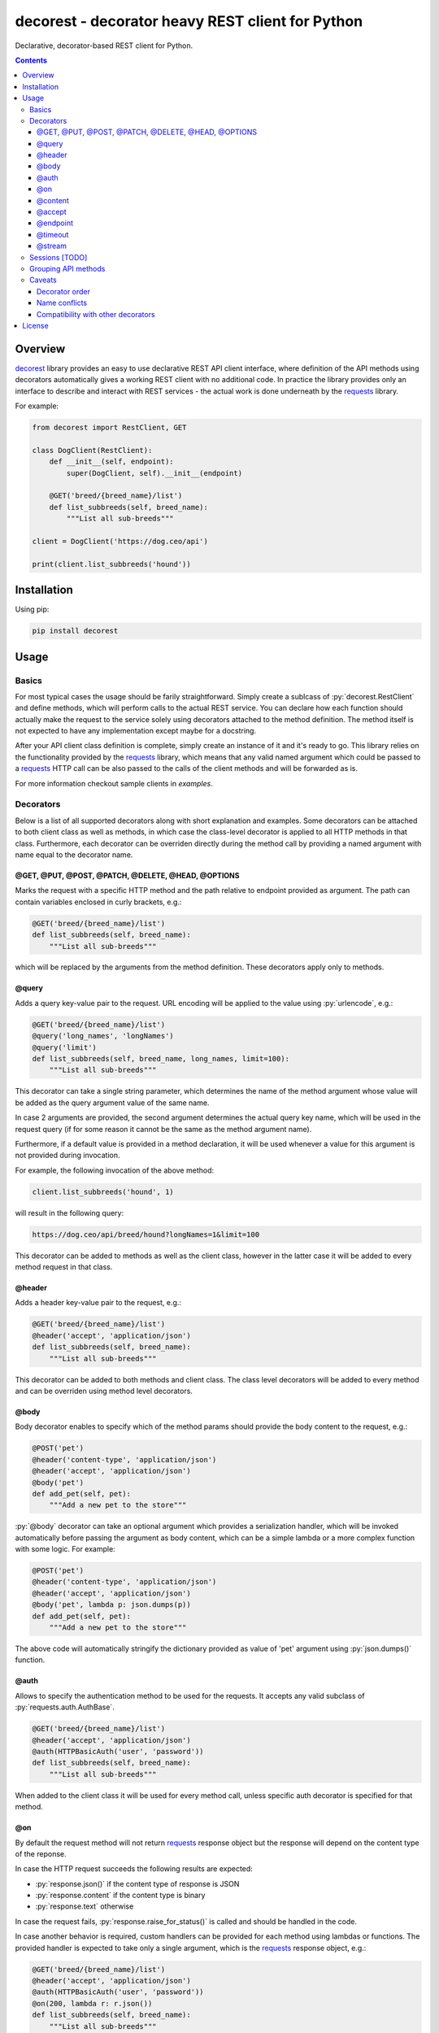 .. role:: py(code)
   :language: python

decorest - decorator heavy REST client for Python
#################################################

.. image::	https://img.shields.io/travis/bkryza/decorest.svg
    :target: https://travis-ci.org/bkryza/decorest

.. image:: https://img.shields.io/pypi/v/decorest.svg
    :target: https://pypi.python.org/pypi/decorest

.. image:: https://img.shields.io/pypi/l/decorest.svg
    :target: https://pypi.python.org/pypi/decorest

.. image:: https://img.shields.io/pypi/pyversions/decorest.svg
    :target: https://pypi.python.org/pypi/decorest

Declarative, decorator-based REST client for Python.

.. contents::

Overview
========

decorest_ library provides an easy to use declarative REST API client interface,
where definition of the API methods using decorators automatically gives
a working REST client with no additional code. In practice the library provides
only an interface to describe and interact with REST services - the actual work
is done underneath by the requests_ library.

For example:

.. code-block:: python

    from decorest import RestClient, GET

    class DogClient(RestClient):
        def __init__(self, endpoint):
            super(DogClient, self).__init__(endpoint)

        @GET('breed/{breed_name}/list')
        def list_subbreeds(self, breed_name):
            """List all sub-breeds"""

    client = DogClient('https://dog.ceo/api')

    print(client.list_subbreeds('hound'))


Installation
============

Using pip:

.. code-block:: bash

    pip install decorest

Usage
=====

Basics
------

For most typical cases the usage should be farily straightforward. Simply create a
sublcass of :py:`decorest.RestClient` and define methods, which will perform calls
to the actual REST service. You can declare how each function should actually
make the request to the service solely using decorators attached to the
method definition. The method itself is not expected to have any implementation
except maybe for a docstring.

After your API client class definition is complete, simply create an instance
of it and it's ready to go. This library relies on the functionality provided
by the requests_ library, which means that any valid named argument which
could be passed to a requests_ HTTP call can be also passed to the calls
of the client methods and will be forwarded as is.

For more information checkout sample clients in `examples`.

Decorators
----------

Below is a list of all supported decorators along with short explanation and
examples. Some decorators can be attached to both client class as well as
methods, in which case the class-level decorator is applied to all HTTP methods
in that class. Furthermore, each decorator can be overriden directly during
the method call by providing a named argument with name equal to the decorator
name.


@GET, @PUT, @POST, @PATCH, @DELETE, @HEAD, @OPTIONS
~~~~~~~~~~~~~~~~~~~~~~~~~~~~~~~~~~~~~~~~~~~~~~~~~~~~~~~~~~~~

Marks the request with a specific HTTP method and the path relative to
endpoint provided as argument. The path can contain variables enclosed
in curly brackets, e.g.:

.. code-block:: python

        @GET('breed/{breed_name}/list')
        def list_subbreeds(self, breed_name):
            """List all sub-breeds"""

which will be replaced by the arguments from the method definition.
These decorators apply only to methods.

@query
~~~~~~

Adds a query key-value pair to the request. URL encoding will be applied to
the value using :py:`urlencode`, e.g.:

.. code-block:: python

        @GET('breed/{breed_name}/list')
        @query('long_names', 'longNames')
        @query('limit')
        def list_subbreeds(self, breed_name, long_names, limit=100):
            """List all sub-breeds"""

This decorator can take a single string parameter, which determines the name
of the method argument whose value will be added as the query argument value
of the same name.

In case 2 arguments are provided, the second argument determines the actual
query key name, which will be used in the request query (if for some reason
it cannot be the same as the method argument name).

Furthermore, if a default value is provided in a method declaration, it
will be used whenever a value for this argument is not provided during
invocation.

For example, the following invocation of the above method:

.. code-block:: python

    client.list_subbreeds('hound', 1)

will result in the following query:

.. code-block::

    https://dog.ceo/api/breed/hound?longNames=1&limit=100

This decorator can be added to methods as well as the client class, however
in the latter case it will be added to every method request in that class.

@header
~~~~~~~

Adds a header key-value pair to the request, e.g.:

.. code-block:: python

        @GET('breed/{breed_name}/list')
        @header('accept', 'application/json')
        def list_subbreeds(self, breed_name):
            """List all sub-breeds"""

This decorator can be added to both methods and client class. The class level
decorators will be added to every method and can be overriden using method
level decorators.

@body
~~~~~

Body decorator enables to specify which of the method params should provide
the body content to the request, e.g.:

.. code-block:: python

    @POST('pet')
    @header('content-type', 'application/json')
    @header('accept', 'application/json')
    @body('pet')
    def add_pet(self, pet):
        """Add a new pet to the store"""

:py:`@body` decorator can take an optional argument which provides a serialization
handler, which will be invoked automatically before passing the argument as
body content, which can be a simple lambda or a more complex function with some
logic. For example:

.. code-block:: python

    @POST('pet')
    @header('content-type', 'application/json')
    @header('accept', 'application/json')
    @body('pet', lambda p: json.dumps(p))
    def add_pet(self, pet):
        """Add a new pet to the store"""

The above code will automatically stringify the dictionary provided as
value of 'pet' argument using :py:`json.dumps()` function.

@auth
~~~~~

Allows to specify the authentication method to be used for the requests.
It accepts any valid subclass of :py:`requests.auth.AuthBase`.

.. code-block:: python

        @GET('breed/{breed_name}/list')
        @header('accept', 'application/json')
        @auth(HTTPBasicAuth('user', 'password'))
        def list_subbreeds(self, breed_name):
            """List all sub-breeds"""

When added to the client class it will be used for every method call,
unless specific auth decorator is specified for that method.

@on
~~~

By default the request method will not return requests_ response object
but the response will depend on the content type of the reponse.

In case the HTTP request succeeds the following results are expected:

- :py:`response.json()` if the content type of response is JSON
- :py:`response.content` if the content type is binary
- :py:`response.text` otherwise

In case the request fails, :py:`response.raise_for_status()` is called and
should be handled in the code.

In case another behavior is required, custom handlers can be provided
for each method using lambdas or functions. The provided handler is
expected to take only a single argument, which is the requests_ response
object, e.g.:

.. code-block:: python

        @GET('breed/{breed_name}/list')
        @header('accept', 'application/json')
        @auth(HTTPBasicAuth('user', 'password'))
        @on(200, lambda r: r.json())
        def list_subbreeds(self, breed_name):
            """List all sub-breeds"""

This decorator can be applied to both methods and classes, however when
applied to a class the handler will be called for method which receives
the provided status code.

The first argument of this decorator must be an integer. On Python 3 it
also possible to pass :py:`...` (i.e. Ellipsis) object, which is equivalent
to :py:`HttpStatus.ANY`. Any other value passed for this argument will
raise :py:`TypeError`.

@content
~~~~~~~~
This decorator is a shortcut for :py:`@header('content-type', ...)`, e.g:

.. code-block:: python

    @POST('pet')
    @content('application/json')
    @header('accept', 'application/json')
    @body('pet', lambda p: json.dumps(p))
    def add_pet(self, pet):
        """Add a new pet to the store"""

@accept
~~~~~~~~
This decorator is a shortcut for :py:`@header('accept', ...)`, e.g:

.. code-block:: python

        @GET('breed/{breed_name}/list')
        @content('application/json')
        @accept('application/xml')
        def list_subbreeds(self, breed_name):
            """List all sub-breeds"""

@endpoint
~~~~~~~~
This decorator enables to define a default endpoint for the service,
which then doesn't have to be provided in the client constructor:

.. code-block:: python

        @endpoint('https://dog.ceo/api')
        class DogClient(RestClient):
            """List all sub-breeds"""
            def __init__(self, endpoint=None):
                super(DogClient, self).__init__(endpoint)

The endpoint provided in the client constructor will take precedence
however.


@timeout
~~~~~~~~
Specifies a default timeout value (in seconds) for method or entire API.

.. code-block:: python

        @endpoint('https://dog.ceo/api')
        @timeout(5)
        class DogClient(RestClient):
            """List all sub-breeds"""
            def __init__(self, endpoint=None):
                super(DogClient, self).__init__(endpoint)

@stream
~~~~~~~
This decorator allows to specify a method which returns binary stream of data.
Adding this decorator to a method will add a :py:`stream=True`
argument to the requests_ call and will by default return entire requests
object which then can be accessed for instance using :py:`iter_content()` method.

.. code-block:: python

    ...

    class MyClient(RestClient):
        ...

        @GET('stream/{n}/{m}')
        @query('size')
        @stream
        @query('offset', 'off')
        def stream(self, n, m, size, offset):
            """Get data range"""

    ...

    with client.stream(2,4, 1024, 200) as r:
        for b in r.iter_content(chunk_size=100):
            content.append(b)


Sessions [TODO]
---------------

Based on the functionality provided by requests_ library in the form of
session objects, sessions can be used instead of making a separate request
on each method call thus significantly improving the performance of the
client in case multiple reponses are peformed.

To start and stop the session, simply call :py:`client.start_session()`
on the client instance. Only the first method after this call will create
the session, consecutive calls will reuse it until :py:`client.stop_session()`
method is called on the client instance.

.. code-block:: python

        client.start_session()
        client.list_subbreeds('hound')
        client.list_subbreeds('husky')
        client.stop_session()

Grouping API methods
---------------------------

For larger API's it can be useful to be able to split the API definition
into multiple files but still use it from a single instance in the code.

This can be achieved by creating separate client classes for each group
of operations and then create a common class, which inherits from all the
group clients and provides entire API from one instance.

For example of this checkout the `Petstore Swagger client example`_.


Caveats
-------

Decorator order
~~~~~~~~~~~~~~~

Decorators can be basically added in any order, except for the HTTP method
decorator (e.g. :py:`@GET()`, which should always be at the top of the given
decorator list. Third party decorators should be added above the HTTP method
decorators.

Name conflicts
~~~~~~~~~~~~~~

Decorators can sometimes generate conflicts with decorated method or function
names in case they have the same name as they get merged into the :py:`__globals__`
dictionary. In case this is an issue decorest decorators should be used with full
module namespace:

.. code-block:: python

    @decorest.POST('pet')
    @decorest.content('application/json')
    @decorest.header('accept', 'application/json')
    @decorest.body('pet', lambda p: json.dumps(p))
    def add_pet(self, pet):
        """Add a new pet to the store"""


Compatibility with other decorators
~~~~~~~~~~~~~~~~~~~~~~~~~~~~~~~~~~~

In general the decorators should work with other decorators which return
function objects, but your mileage may vary. In general third-party decorators
should be added above the HTTP method decorators as only the HTTP decorators
make the actual HTTP request. Thus, typical decorators, which try to wrap
the actual call should get the HTTP callable returned by HTTP method decorators
such as :py:`@GET()`.

Currently, it is not possible to add decorators such as :py:`@classmethod`
or :py:`@staticmethod` to API methods, as the invocation requires an instance
of client class.

License
=======

Copyright 2018 Bartosz Kryza <bkryza@gmail.com>

Licensed under the Apache License, Version 2.0 (the "License");
you may not use this file except in compliance with the License.
You may obtain a copy of the License at

    http://www.apache.org/licenses/LICENSE-2.0

Unless required by applicable law or agreed to in writing, software
distributed under the License is distributed on an "AS IS" BASIS,
WITHOUT WARRANTIES OR CONDITIONS OF ANY KIND, either express or implied.
See the License for the specific language governing permissions and
limitations under the License.


.. _tests: https://github.com/bkryza/decorest/tree/master/tests
.. _requests: https://github.com/requests/requests
.. _decorest: https://github.com/bkryza/decorest
.. _`descriptor objects`: https://docs.python.org/3/c-api/descriptor.html
.. _`Petstore Swagger client example`: https://github.com/bkryza/decorest/blob/master/examples/swagger_petstore/petstore_client.py
